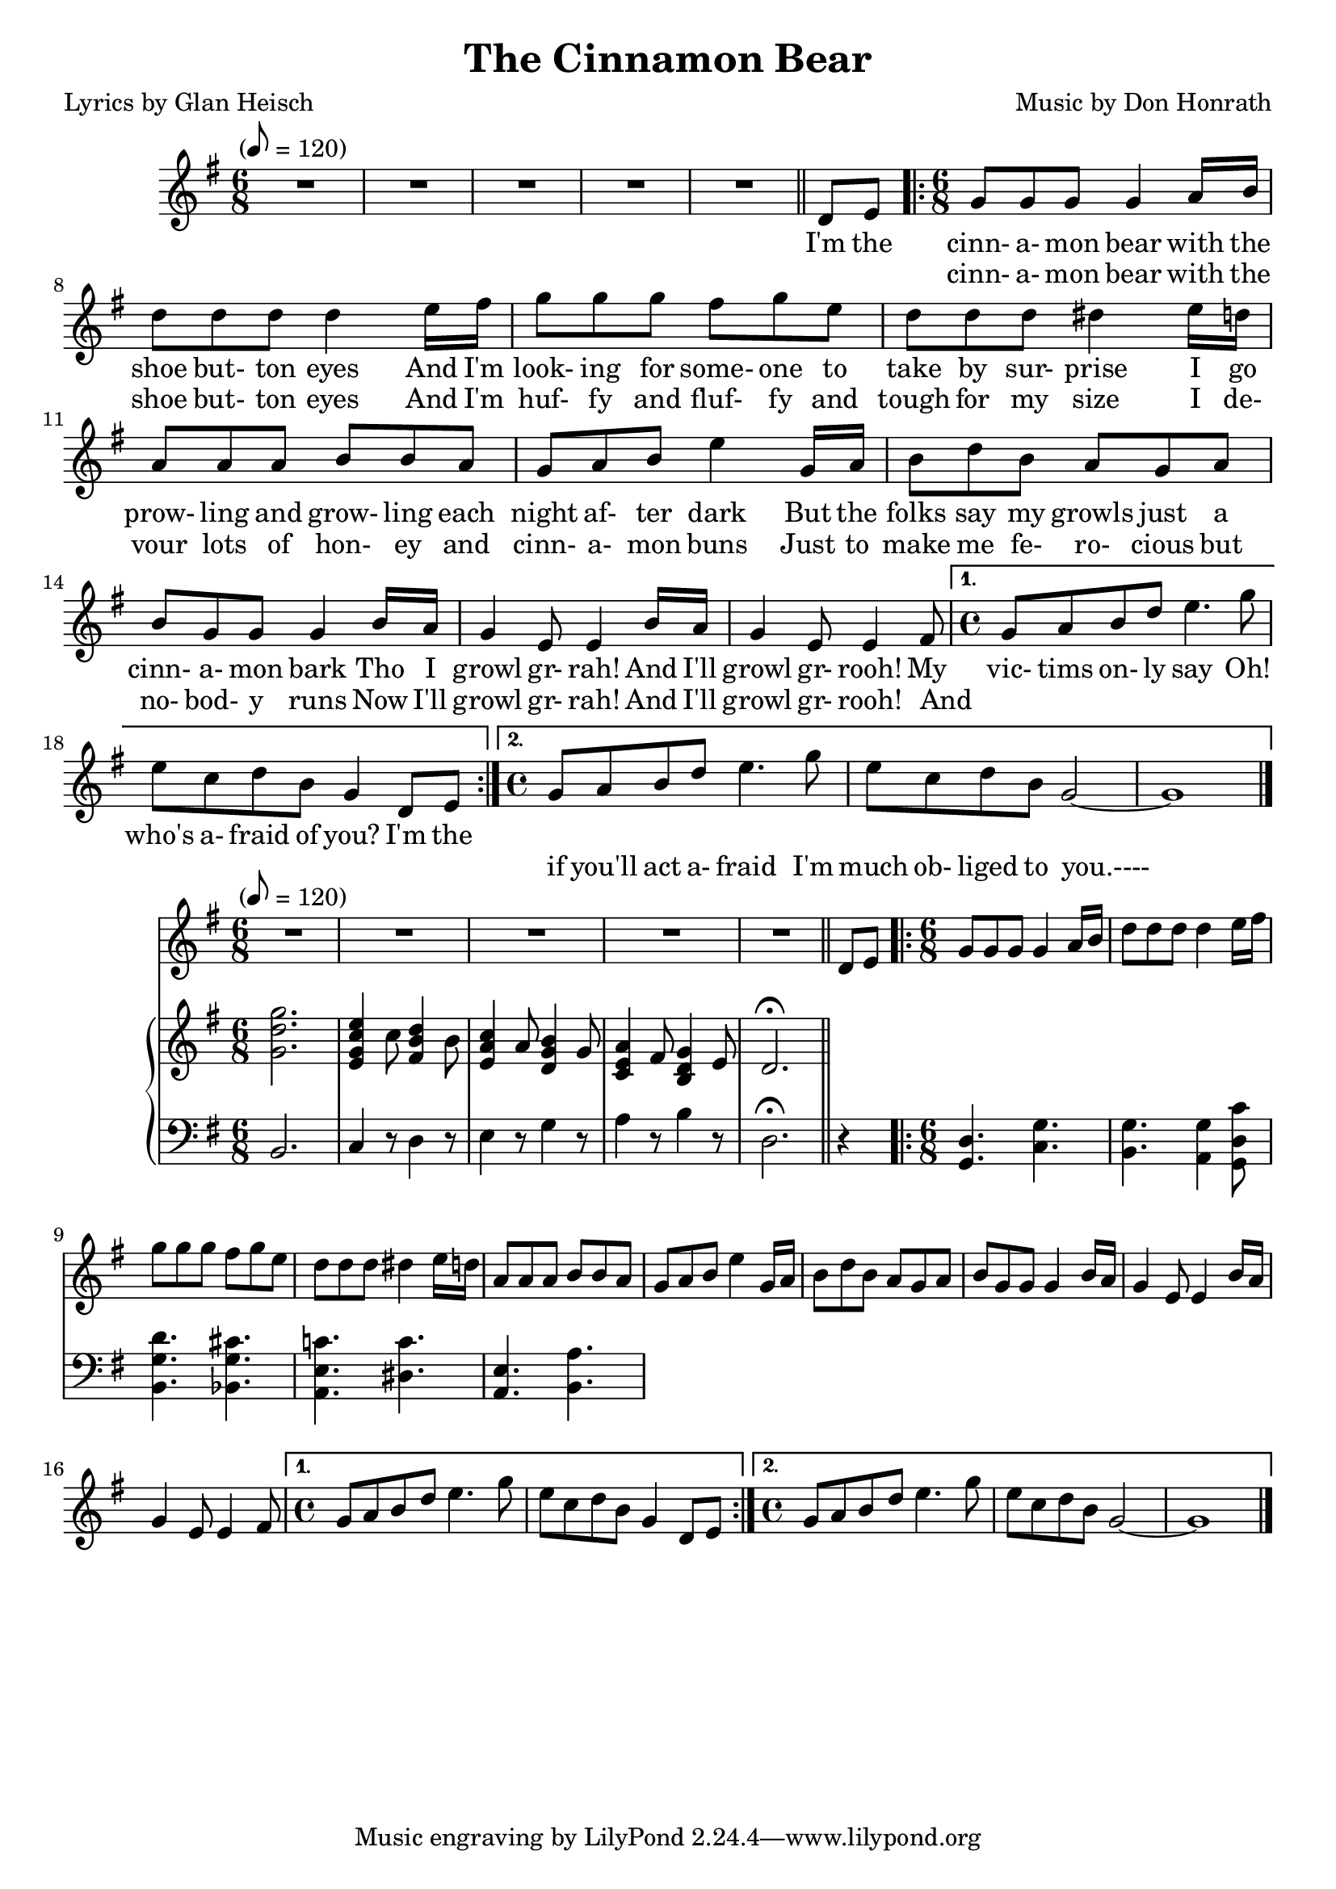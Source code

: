 \version "2.18.2"
\header {
	title = "The Cinnamon Bear"
	composer = \markup {
		\line { "Music by" }
		\line { "Don Honrath" }
	}
	poet = "Lyrics by Glan Heisch"
	copyright = \markup \left-align \center-column {
		\line { "Copyright 1937 by RADIO TRANSCRIPTION CO. OF AMERICA LTD." }
		\line { "1509 No. Vine St. Hollywood, Calif." }
		\line { "All Rights Reserved Including The Right Of Public Performance For Profit" }
		\line { "International Copyright Secured" }
	}
	copyright = ""
}

flute = \new Staff {
	\set Staff.midiInstrument = #"flute"
	\new Voice = "melody"  {
		\relative c' {
			\clef treble
			\key g \major
			\time 6/8
			\tempo "" 8 = 120

			R2.*5 \bar "||"
			\partial 4
			d8 e8

			\repeat volta 2 {
				\time 6/8
				g8 g g g4 a16 b16 | d8 d d d4 e16 fis16 | g8 g g fis g e |
				d d d dis4 e16 d | a8 a a b b a | g a b e4 g,16 a |
				b8 d b a g a | b g g g4 b16 a | g4 e8 e4 b'16 a16 |
				g4 e8 e4 fis8
			}
			\alternative {
				{
					\time 4/4
					g8 a b d e4. g8 |
					e c d b g4 d8 e |
				}
				{
					\time 4/4
					g8 a b d e4. g8 | e c d b g2~ | g1
					\bar "|."
				}
			}
		}
	}
}
verse_one = \lyricmode {

	I'm the | cinn- a- mon bear with the |
	shoe but- ton eyes  And I'm |
	look- ing for some- one to take by sur- prise I go |
	prow- ling and grow- ling each |
	night af- ter dark  But the |
	folks say my growls just a |
	cinn- a- mon bark  Tho I |
	growl gr- rah!  And I'll |
	growl gr- rooh! My |
	vic- tims on- ly say  Oh! |
	who's a- fraid of you?  I'm the |
}
verse_two = \lyricmode {
	_ _ |
	cinn- a- mon bear with the |
	shoe but- ton eyes  And I'm |
	huf- fy and fluf- fy and |
	tough for my size   I de- |
	vour lots of hon- ey and |
	cinn- a- mon buns  Just to |
	make me fe- ro- cious but |
	no- bod- y runs  Now I'll |
	growl gr- rah! And I'll |
	growl gr- rooh! And |
	_ _ _ _ _ _ |
	_ _ _ _ _ _ _ |
	if you'll act a- fraid I'm |
	much ob- liged to you.----
}

pianotop = \relative c' {
	\clef "treble"
	\key g \major
	<g' d' g>2. | <e g c e>4 c'8 <fis, b d>4 b8 | <e, a c>4 a8 <d, g b>4 g8 |
	<c, e a>4 fis8 <b, d g>4 e8 | d2.\fermata


}
pianobottom = \relative c' {
	\clef "bass"
	\key g \major
	b,2. | c4 r8 d4 r8 | e4 r8 g4 r8 |
	a4 r8 b4 r8 | d,2.\fermata

	\partial 4
	r4
	<g, d'>4. <c g'>4. | <b g'>4. <a g'>4 <g d' c'>8 |
	<b g' d'>4. <bes g' cis>4. | <a e' c'!>4. <dis c'>4. |
	<a e'>4. <b a'>4. |  |

}

\score {
	<<
		\flute
		\context Lyrics {
			\new Lyrics {
				\lyricsto "melody" {
					\verse_one
					\repeat unfold 2 {
						\skip 1 \skip 1 \skip 1
						\skip 1 \skip 1 \skip 1
						\skip 1 \skip 1 \skip 1
					}
				}
			}
		}
		\context Lyrics {
			\new Lyrics {
				\lyricsto "melody" {
					\verse_two
				}
			}
		}
	>>
	\layout { }
}
\score {
	<<
		\flute
		\new PianoStaff \with { instumentName = "#Piano" }
		<<
			\new Staff = "upper" \pianotop
			\new Staff = "lower" \pianobottom
		>>
	>>
	\layout { }
}
\score {
	\unfoldRepeats
	<<
		\flute
		\new PianoStaff \with { instumentName = "#Piano" }
		<<
			\new Staff = "upper" \pianotop
			\new Staff = "lower" \pianobottom
		>>
	>>
	\midi { }
}

